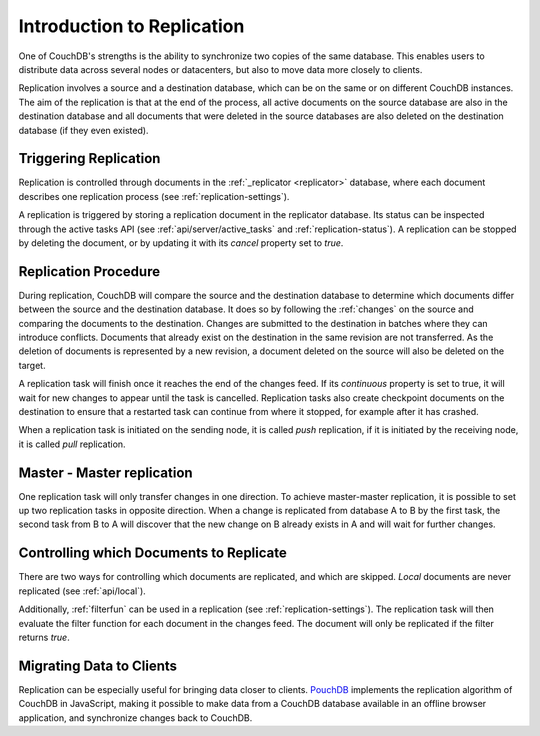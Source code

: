 .. Licensed under the Apache License, Version 2.0 (the "License"); you may not
.. use this file except in compliance with the License. You may obtain a copy of
.. the License at
..
..   http://www.apache.org/licenses/LICENSE-2.0
..
.. Unless required by applicable law or agreed to in writing, software
.. distributed under the License is distributed on an "AS IS" BASIS, WITHOUT
.. WARRANTIES OR CONDITIONS OF ANY KIND, either express or implied. See the
.. License for the specific language governing permissions and limitations under
.. the License.

.. _replication/intro:

Introduction to Replication
===========================

One of CouchDB's strengths is the ability to synchronize two copies of the same
database. This enables users to distribute data across several nodes or
datacenters, but also to move data more closely to clients.

Replication involves a source and a destination database, which can be on the
same or on different CouchDB instances. The aim of the replication is that at
the end of the process, all active documents on the source database are also in
the destination database and all documents that were deleted in the source
databases are also deleted on the destination database (if they even existed).


Triggering Replication
----------------------

Replication is controlled through documents in the :ref:`_replicator <replicator>`
database, where each document describes one replication process (see
:ref:`replication-settings`).

A replication is triggered by storing a replication document in the replicator
database. Its status can be inspected through the active tasks API (see
:ref:`api/server/active_tasks` and :ref:`replication-status`). A replication can be
stopped by deleting the document, or by updating it with its `cancel` property
set to `true`.


Replication Procedure
---------------------

During replication, CouchDB will compare the source and the destination
database to determine which documents differ between the source and the
destination database. It does so by following the :ref:`changes` on the source
and comparing the documents to the destination. Changes are submitted to the
destination in batches where they can introduce conflicts. Documents that
already exist on the destination in the same revision are not transferred. As
the deletion of documents is represented by a new revision, a document deleted
on the source will also be deleted on the target.

A replication task will finish once it reaches the end of the changes feed. If
its `continuous` property is set to true, it will wait for new changes to
appear until the task is cancelled. Replication tasks also create checkpoint
documents on the destination to ensure that a restarted task can continue from
where it stopped, for example after it has crashed.

When a replication task is initiated on the sending node, it is called *push*
replication, if it is initiated by the receiving node, it is called *pull*
replication.


Master - Master replication
---------------------------

One replication task will only transfer changes in one direction. To achieve
master-master replication, it is possible to set up two replication tasks in
opposite direction. When a change is replicated from database A to B by the
first task, the second task from B to A will discover that the new change on
B already exists in A and will wait for further changes.


Controlling which Documents to Replicate
----------------------------------------

There are two ways for controlling which documents are replicated, and which
are skipped. *Local* documents are never replicated (see :ref:`api/local`).

Additionally, :ref:`filterfun` can be used in a replication (see
:ref:`replication-settings`). The replication task will then evaluate
the filter function for each document in the changes feed. The document will
only be replicated if the filter returns `true`.


Migrating Data to Clients
-------------------------

Replication can be especially useful for bringing data closer to clients.
`PouchDB <http://pouchdb.com/>`_ implements the replication algorithm of CouchDB
in JavaScript, making it possible to make data from a CouchDB database
available in an offline browser application, and synchronize changes back to
CouchDB.
